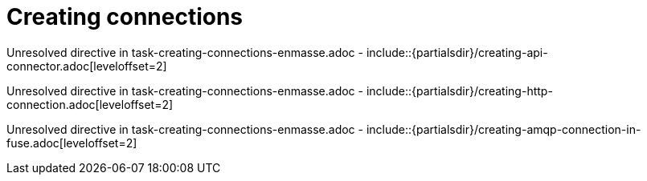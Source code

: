 // This assembly is included in the following assemblies:
//
// <List assemblies here, each on a new line>

// Save the context of the assembly that is including this one.
// This is necessary for including assemblies in assemblies.
// See also the complementary step on the last line of this file.

// Base the file name and the ID on the assembly title. For example:
// * file name: my-assembly-a.adoc
// * ID: [id='my-assembly-a']
// * Title: = My assembly A

// The ID is used as an anchor for linking to the module. Avoid changing it after the module has been published to ensure existing links are not broken.
[id='creating-connections']
// If the assembly is reused in other assemblies in a guide, include {context} in the ID: [id='a-collection-of-modules-{context}'].

= Creating connections

//If the assembly covers a task, start the title with a verb in the gerund form, such as Creating or Configuring.
:context: creating-connections
// The `context` attribute enables module reuse. Every module's ID includes {context}, which ensures that the module has a unique ID even if it is reused multiple times in a guide.


Unresolved directive in task-creating-connections-enmasse.adoc - include::{partialsdir}/creating-api-connector.adoc[leveloffset=2]

Unresolved directive in task-creating-connections-enmasse.adoc - include::{partialsdir}/creating-http-connection.adoc[leveloffset=2]

Unresolved directive in task-creating-connections-enmasse.adoc - include::{partialsdir}/creating-amqp-connection-in-fuse.adoc[leveloffset=2]




